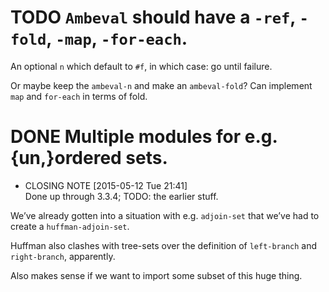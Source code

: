 * TODO =Ambeval= should have a =-ref=, =-fold=, =-map=, =-for-each=.
  An optional =n= which default to =#f=, in which case: go until
  failure.

  Or maybe keep the =ambeval-n= and make an =ambeval-fold=? Can
  implement =map= and =for-each= in terms of fold.
* DONE Multiple modules for e.g. {un,}ordered sets.
  CLOSED: [2015-05-12 Tue 21:41]
  - CLOSING NOTE [2015-05-12 Tue 21:41] \\
    Done up through 3.3.4; TODO: the earlier stuff.
  We’ve already gotten into a situation with e.g. =adjoin-set= that
  we’ve had to create a =huffman-adjoin-set=.

  Huffman also clashes with tree-sets over the definition of
  =left-branch= and =right-branch=, apparently.

  Also makes sense if we want to import some subset of this huge
  thing.
